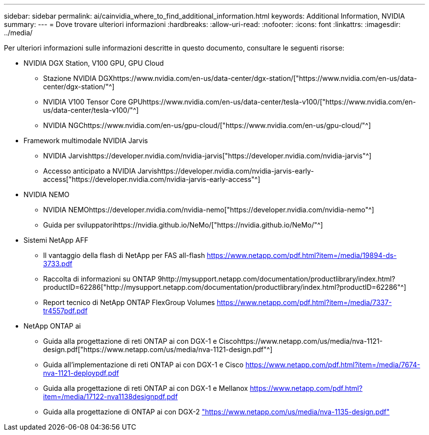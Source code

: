 ---
sidebar: sidebar 
permalink: ai/cainvidia_where_to_find_additional_information.html 
keywords: Additional Information, NVIDIA 
summary:  
---
= Dove trovare ulteriori informazioni
:hardbreaks:
:allow-uri-read: 
:nofooter: 
:icons: font
:linkattrs: 
:imagesdir: ../media/


[role="lead"]
Per ulteriori informazioni sulle informazioni descritte in questo documento, consultare le seguenti risorse:

* NVIDIA DGX Station, V100 GPU, GPU Cloud
+
** Stazione NVIDIA DGXhttps://www.nvidia.com/en-us/data-center/dgx-station/["https://www.nvidia.com/en-us/data-center/dgx-station/"^]
** NVIDIA V100 Tensor Core GPUhttps://www.nvidia.com/en-us/data-center/tesla-v100/["https://www.nvidia.com/en-us/data-center/tesla-v100/"^]
** NVIDIA NGChttps://www.nvidia.com/en-us/gpu-cloud/["https://www.nvidia.com/en-us/gpu-cloud/"^]


* Framework multimodale NVIDIA Jarvis
+
** NVIDIA Jarvishttps://developer.nvidia.com/nvidia-jarvis["https://developer.nvidia.com/nvidia-jarvis"^]
** Accesso anticipato a NVIDIA Jarvishttps://developer.nvidia.com/nvidia-jarvis-early-access["https://developer.nvidia.com/nvidia-jarvis-early-access"^]


* NVIDIA NEMO
+
** NVIDIA NEMOhttps://developer.nvidia.com/nvidia-nemo["https://developer.nvidia.com/nvidia-nemo"^]
** Guida per sviluppatorihttps://nvidia.github.io/NeMo/["https://nvidia.github.io/NeMo/"^]


* Sistemi NetApp AFF
+
** Il vantaggio della flash di NetApp per FAS all-flash https://www.netapp.com/us/media/ds-3733.pdf["https://www.netapp.com/pdf.html?item=/media/19894-ds-3733.pdf"^]
** Raccolta di informazioni su ONTAP 9http://mysupport.netapp.com/documentation/productlibrary/index.html?productID=62286["http://mysupport.netapp.com/documentation/productlibrary/index.html?productID=62286"^]
** Report tecnico di NetApp ONTAP FlexGroup Volumes https://www.netapp.com/us/media/tr-4557.pdf["https://www.netapp.com/pdf.html?item=/media/7337-tr4557pdf.pdf"^]


* NetApp ONTAP ai
+
** Guida alla progettazione di reti ONTAP ai con DGX-1 e Ciscohttps://www.netapp.com/us/media/nva-1121-design.pdf["https://www.netapp.com/us/media/nva-1121-design.pdf"^]
** Guida all'implementazione di reti ONTAP ai con DGX-1 e Cisco https://www.netapp.com/pdf.html?item=/media/7677-nva1121designpdf.pdf["https://www.netapp.com/pdf.html?item=/media/7674-nva-1121-deploypdf.pdf"^]
** Guida alla progettazione di reti ONTAP ai con DGX-1 e Mellanox http://www.netapp.com/us/media/nva-1138-design.pdf["https://www.netapp.com/pdf.html?item=/media/17122-nva1138designpdf.pdf"^]
** Guida alla progettazione di ONTAP ai con DGX-2 https://www.netapp.com/pdf.html?item=/media/7675-nva1135designpdf.pdf["https://www.netapp.com/us/media/nva-1135-design.pdf"^]



